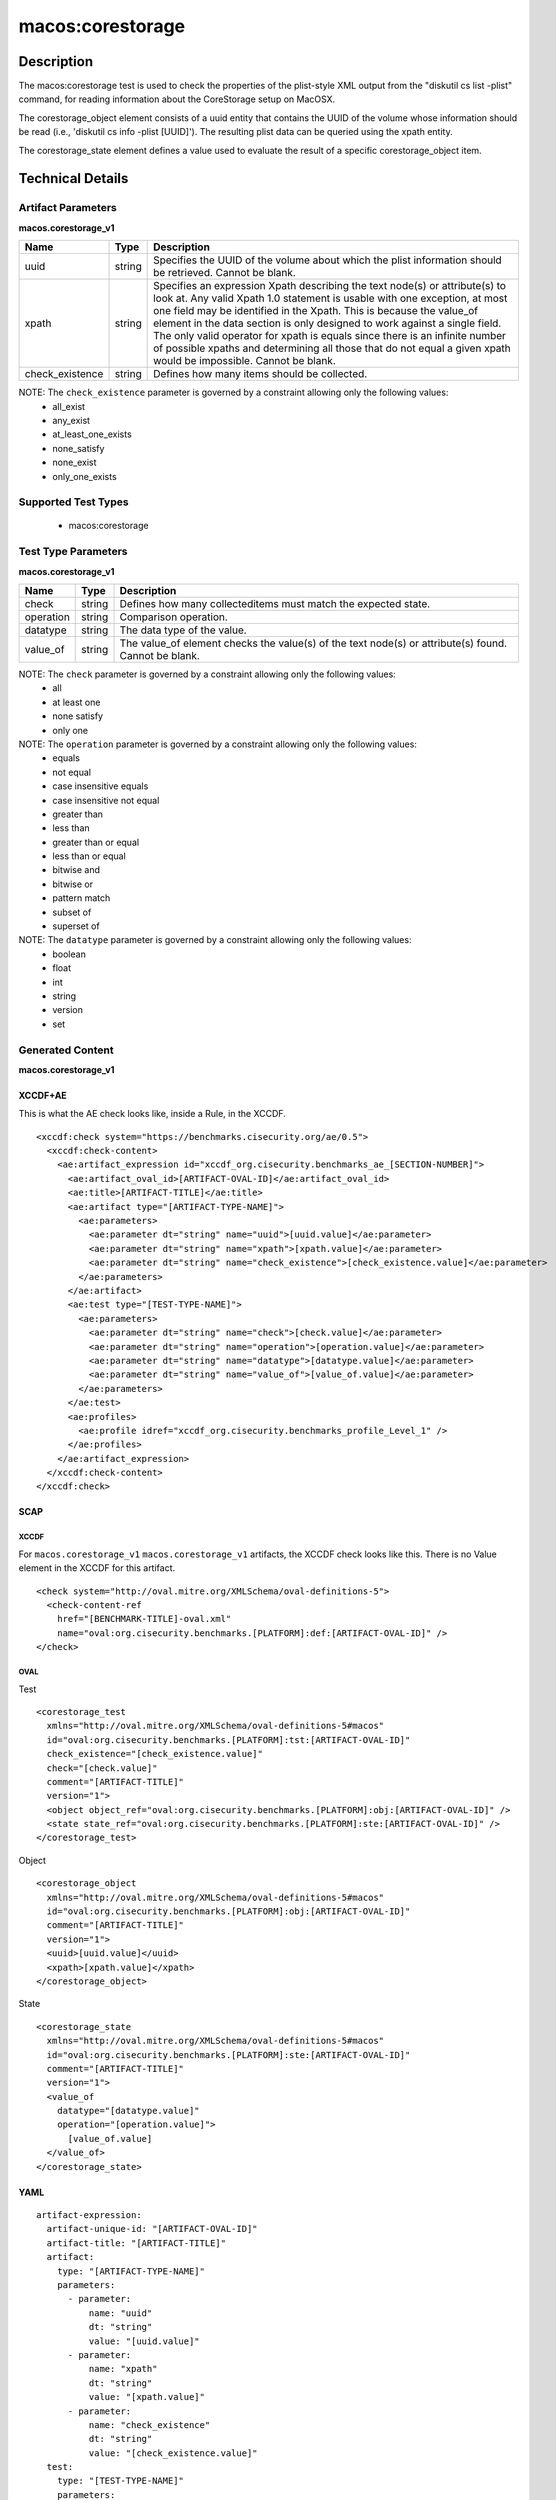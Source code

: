 macos:corestorage
=================

Description
-----------

The macos:corestorage test is used to check the properties of the plist-style XML output from the "diskutil cs list -plist" command, for reading information about the CoreStorage setup on MacOSX.

The corestorage_object element consists of a uuid entity that contains the UUID of the volume whose information should be read (i.e., 'diskutil cs info -plist [UUID]'). The resulting plist data can be queried using the xpath entity.

The corestorage_state element defines a value used to evaluate the result of a specific corestorage_object item.

Technical Details
-----------------

Artifact Parameters
~~~~~~~~~~~~~~~~~~~

**macos.corestorage_v1**

+-----------------------------+---------+------------------------------------+
| Name                        | Type    | Description                        |
+=============================+=========+====================================+
| uuid                        | string  | Specifies the UUID of the volume   |
|                             |         | about which the plist information  |
|                             |         | should be retrieved. Cannot be     |
|                             |         | blank.                             |
+-----------------------------+---------+------------------------------------+
| xpath                       | string  | Specifies an expression Xpath      |
|                             |         | describing the text node(s) or     |
|                             |         | attribute(s) to look at. Any valid |
|                             |         | Xpath 1.0 statement is usable with |
|                             |         | one exception, at most one field   |
|                             |         | may be identified in the Xpath.    |
|                             |         | This is because the value_of       |
|                             |         | element in the data section is     |
|                             |         | only designed to work against a    |
|                             |         | single field. The only valid       |
|                             |         | operator for xpath is equals since |
|                             |         | there is an infinite number of     |
|                             |         | possible xpaths and determining    |
|                             |         | all those that do not equal a      |
|                             |         | given xpath would be impossible.   |
|                             |         | Cannot be blank.                   |
+-----------------------------+---------+------------------------------------+
| check_existence             | string  | Defines how many items should be   |
|                             |         | collected.                         |
+-----------------------------+---------+------------------------------------+

NOTE: The ``check_existence`` parameter is governed by a constraint allowing only the following values:
  - all_exist
  - any_exist
  - at_least_one_exists
  - none_satisfy
  - none_exist
  - only_one_exists

Supported Test Types
~~~~~~~~~~~~~~~~~~~~

  - macos:corestorage

Test Type Parameters
~~~~~~~~~~~~~~~~~~~~

**macos.corestorage_v1**

+-----------------------------+---------+------------------------------------+
| Name                        | Type    | Description                        |
+=============================+=========+====================================+
| check                       | string  | Defines how many collecteditems    |
|                             |         | must match the expected state.     |
+-----------------------------+---------+------------------------------------+
| operation                   | string  | Comparison operation.              |
+-----------------------------+---------+------------------------------------+
| datatype                    | string  | The data type of the value.        |
+-----------------------------+---------+------------------------------------+
| value_of                    | string  | The value_of element checks the    |
|                             |         | value(s) of the text node(s) or    |
|                             |         | attribute(s) found. Cannot be      |
|                             |         | blank.                             |
+-----------------------------+---------+------------------------------------+

NOTE: The ``check`` parameter is governed by a constraint allowing only the following values:
  - all
  - at least one
  - none satisfy
  - only one

NOTE: The ``operation`` parameter is governed by a constraint allowing only the following values:
  - equals
  - not equal
  - case insensitive equals
  - case insensitive not equal
  - greater than
  - less than
  - greater than or equal
  - less than or equal
  - bitwise and
  - bitwise or
  - pattern match
  - subset of
  - superset of

NOTE: The ``datatype`` parameter is governed by a constraint allowing only the following values:
  - boolean
  - float
  - int
  - string
  - version
  - set

Generated Content
~~~~~~~~~~~~~~~~~

**macos.corestorage_v1**

XCCDF+AE
^^^^^^^^

This is what the AE check looks like, inside a Rule, in the XCCDF.

::

  <xccdf:check system="https://benchmarks.cisecurity.org/ae/0.5">
    <xccdf:check-content>
      <ae:artifact_expression id="xccdf_org.cisecurity.benchmarks_ae_[SECTION-NUMBER]">
        <ae:artifact_oval_id>[ARTIFACT-OVAL-ID]</ae:artifact_oval_id>
        <ae:title>[ARTIFACT-TITLE]</ae:title>
        <ae:artifact type="[ARTIFACT-TYPE-NAME]">
          <ae:parameters>
            <ae:parameter dt="string" name="uuid">[uuid.value]</ae:parameter>
            <ae:parameter dt="string" name="xpath">[xpath.value]</ae:parameter>
            <ae:parameter dt="string" name="check_existence">[check_existence.value]</ae:parameter>
          </ae:parameters>
        </ae:artifact>
        <ae:test type="[TEST-TYPE-NAME]">
          <ae:parameters>
            <ae:parameter dt="string" name="check">[check.value]</ae:parameter>
            <ae:parameter dt="string" name="operation">[operation.value]</ae:parameter>
            <ae:parameter dt="string" name="datatype">[datatype.value]</ae:parameter>
            <ae:parameter dt="string" name="value_of">[value_of.value]</ae:parameter>
          </ae:parameters>
        </ae:test>
        <ae:profiles>
          <ae:profile idref="xccdf_org.cisecurity.benchmarks_profile_Level_1" />
        </ae:profiles>
      </ae:artifact_expression>
    </xccdf:check-content>
  </xccdf:check>

SCAP
^^^^

XCCDF
'''''

For ``macos.corestorage_v1`` ``macos.corestorage_v1`` artifacts, the XCCDF check looks like this. There is no Value element in the XCCDF for this artifact.

::

  <check system="http://oval.mitre.org/XMLSchema/oval-definitions-5">
    <check-content-ref 
      href="[BENCHMARK-TITLE]-oval.xml"
      name="oval:org.cisecurity.benchmarks.[PLATFORM]:def:[ARTIFACT-OVAL-ID]" />
  </check>

OVAL
''''

Test

::

  <corestorage_test 
    xmlns="http://oval.mitre.org/XMLSchema/oval-definitions-5#macos"
    id="oval:org.cisecurity.benchmarks.[PLATFORM]:tst:[ARTIFACT-OVAL-ID]"
    check_existence="[check_existence.value]"
    check="[check.value]"
    comment="[ARTIFACT-TITLE]"
    version="1">
    <object object_ref="oval:org.cisecurity.benchmarks.[PLATFORM]:obj:[ARTIFACT-OVAL-ID]" />
    <state state_ref="oval:org.cisecurity.benchmarks.[PLATFORM]:ste:[ARTIFACT-OVAL-ID]" />
  </corestorage_test>

Object

::

  <corestorage_object 
    xmlns="http://oval.mitre.org/XMLSchema/oval-definitions-5#macos"
    id="oval:org.cisecurity.benchmarks.[PLATFORM]:obj:[ARTIFACT-OVAL-ID]"
    comment="[ARTIFACT-TITLE]"
    version="1">
    <uuid>[uuid.value]</uuid>
    <xpath>[xpath.value]</xpath>
  </corestorage_object>

State

::

  <corestorage_state 
    xmlns="http://oval.mitre.org/XMLSchema/oval-definitions-5#macos"
    id="oval:org.cisecurity.benchmarks.[PLATFORM]:ste:[ARTIFACT-OVAL-ID]"
    comment="[ARTIFACT-TITLE]"
    version="1">
    <value_of 
      datatype="[datatype.value]"
      operation="[operation.value]">
        [value_of.value]
    </value_of>
  </corestorage_state>

YAML
^^^^

::

  artifact-expression:
    artifact-unique-id: "[ARTIFACT-OVAL-ID]"
    artifact-title: "[ARTIFACT-TITLE]"
    artifact:
      type: "[ARTIFACT-TYPE-NAME]"
      parameters:
        - parameter: 
            name: "uuid"
            dt: "string"
            value: "[uuid.value]"
        - parameter: 
            name: "xpath"
            dt: "string"
            value: "[xpath.value]" 
        - parameter:
            name: "check_existence"
            dt: "string"
            value: "[check_existence.value]"             
    test:
      type: "[TEST-TYPE-NAME]"
      parameters:
        - parameter: 
            name: "check"
            dt: "string"
            value: "[check.value]"
        - parameter:
            name: "operation"
            dt: "string"
            value: "[operation.value]"
        - parameter: 
            name: "datatype"
            dt: "string"
            value: "[datatype.value]"
        - parameter: 
            name: "value_of"
            dt: "string"
            value: "[value_of.value]"

JSON
^^^^

::

  {
    "artifact-expression": {
      "artifact-unique-id": "[ARTIFACT-OVAL-ID]",
      "artifact-title": "[ARTIFACT-TITLE]",
      "artifact": {
        "type": "[ARTIFACT-TYPE-NAME]",
        "parameters": [
          {
            "parameter": {
              "name": "uuid",
              "dt": "string",
              "value": "[uuid.value]"
            }
          },
          {
            "parameter": {
              "name": "xpath",
              "dt": "string",
              "value": "[xpath.value]"
            }
          },
          {
            "parameter": {
              "name": "check_existence",
              "type": "string",
              "value": "[check_existence.value]"
            }
          }
        ]
      },
      "test": {
        "type": "[TEST-TYPE-NAME]",
        "parameters": [
          {
            "parameter": {
              "name": "check",
              "type": "string",
              "value": "[check.value]"
            }
          },
          {
            "parameter": {
              "name": "operation",
              "type": "string",
              "value": "[operation.value]"
            }
          },
          {
            "parameter": {
              "name": "datatype",
              "type": "string",
              "value": "[datatype.value]"
            }
          },
          {
            "parameter": {
              "name": "value_of",
              "type": "string",
              "value": "[value_of.value]"
            }
          }
        ]
      }
    }
  }
